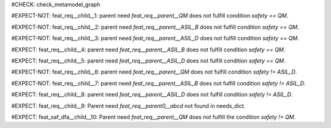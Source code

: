 ..
   # *******************************************************************************
   # Copyright (c) 2025 Contributors to the Eclipse Foundation
   #
   # See the NOTICE file(s) distributed with this work for additional
   # information regarding copyright ownership.
   #
   # This program and the accompanying materials are made available under the
   # terms of the Apache License Version 2.0 which is available at
   # https://www.apache.org/licenses/LICENSE-2.0
   #
   # SPDX-License-Identifier: Apache-2.0
   # *******************************************************************************

#CHECK: check_metamodel_graph


.. Checks if the child requirement has the at least the same safety level as the parent requirement. It's allowed to "overfill" the safety level of the parent.
.. ASIL decomposition is not foreseen in S-CORE. Therefore it's not allowed to have a child requirement with a lower safety level than the parent requirement as
.. it is possible in an decomposition case.
.. feat_req:: Parent requirement QM
   :id: feat_req__parent__QM
   :safety: QM
   :status: valid

.. feat_req:: Parent requirement ASIL_B
   :id: feat_req__parent__ASIL_B
   :safety: ASIL_B
   :status: valid

.. feat_req:: Parent requirement ASIL_D
   :id: feat_req__parent__ASIL_D
   :safety: ASIL_D
   :status: valid

.. Positive Test: Child requirement QM. Parent requirement has the correct related safety level. Parent requirement is `QM`.
#EXPECT-NOT: feat_req__child__1: parent need `feat_req__parent__QM` does not fulfill condition `safety == QM`.

.. feat_req:: Child requirement 1
   :id: feat_req__child__1
   :safety: QM
   :satisfies: feat_req__parent__QM
   :status: valid

.. Positive Test: Child requirement ASIL B. Parent requirement has the correct related safety level. Parent requirement is `QM`.
#EXPECT-NOT: feat_req__child__2: parent need `feat_req__parent__ASIL_B` does not fulfill condition `safety == QM`.

.. feat_req:: Child requirement 2
   :id: feat_req__child__2
   :safety: ASIL_B
   :satisfies: feat_req__parent__ASIL_B
   :status: valid

.. Positive Test: Child requirement ASIL D. Parent requirement has the correct related safety level. Parent requirement is `QM`.
#EXPECT-NOT: feat_req__child__3: parent need `feat_req__parent__ASIL_D` does not fulfill condition `safety == QM`.

.. feat_req:: Child requirement 3
   :id: feat_req__child__3
   :safety: ASIL_D
   :satisfies: feat_req__parent__ASIL_D
   :status: valid

.. Negative Test: Child requirement QM. Parent requirement is `ASIL_B`. Child cant fulfill the safety level of the parent.
#EXPECT: feat_req__child__4: parent need `feat_req__parent__ASIL_B` does not fulfill condition `safety == QM`.

.. comp_req:: Child requirement 4
   :id: feat_req__child__4
   :safety: QM
   :satisfies: feat_req__parent__ASIL_B
   :status: valid

.. Negative Test: Child requirement QM. Parent requirement is `ASIL_D`. Child cant fulfill the safety level of the parent.
#EXPECT: feat_req__child__5: parent need `feat_req__parent__ASIL_D` does not fulfill condition `safety == QM`.

.. comp_req:: Child requirement 5
   :id: feat_req__child__5
   :safety: QM
   :satisfies: feat_req__parent__ASIL_D
   :status: valid

.. Positive Test: Child requirement ASIL_B. Parent requirement has the correct related safety level. Parent requirement is `QM`.
#EXPECT-NOT: feat_req__child__6: parent need `feat_req__parent__QM` does not fulfill condition `safety != ASIL_D`.

.. feat_req:: Child requirement 6
   :id: feat_req__child__6
   :safety: ASIL_B
   :satisfies: feat_req__parent__QM
   :status: valid

.. Positive Test: Child requirement ASIL_B. Parent requirement has the correct related safety level. Parent requirement is `ASIL_B`.
#EXPECT-NOT: feat_req__child__7: parent need `feat_req__parent__ASIL_B` does not fulfill condition `safety != ASIL_D`.

.. feat_req:: Child requirement 7
   :id: feat_req__child__7
   :safety: ASIL_B
   :satisfies: feat_req__parent__ASIL_B
   :status: valid

.. Negative Test: Child requirement ASIL_B. Parent requirement is `ASIL_D`. Child cant fulfill the safety level of the parent.
#EXPECT: feat_req__child__8: parent need `feat_req__parent__ASIL_D` does not fulfill condition `safety != ASIL_D`.

.. comp_req:: Child requirement 8
   :id: feat_req__child__8
   :safety: ASIL_B
   :satisfies: feat_req__parent__ASIL_D
   :status: valid



.. Parent requirement does not exist
#EXPECT: feat_req__child__9: Parent need `feat_req__parent0__abcd` not found in needs_dict.

.. feat_req:: Child requirement 9
   :id: feat_req__child__9
   :safety: ASIL_B
   :status: valid
   :satisfies: feat_req__parent0__abcd




.. Parent requirement does not exist
#EXPECT: feat_saf_dfa__child__10: Parent need `feat_req__parent__QM` does not fulfill the condition `safety != QM`.

.. feat_req:: Child requirement 10
   :id: feat_saf_dfa__child__10
   :safety: ASIL_B
   :mitigates: feat_req__parent__QM
